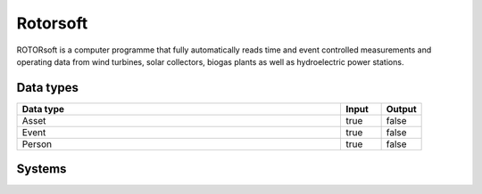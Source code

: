 .. _system_rotorsoft:

.. rst-class:: center-title

==========
Rotorsoft
==========
ROTORsoft is a computer programme that fully automatically reads time and event controlled measurements and operating data from wind turbines, solar collectors, biogas plants as well as hydroelectric power stations.

Data types
^^^^^^^^^^

.. list-table::
   :header-rows: 1
   :widths: 80, 10,10

   * - Data type
     - Input
     - Output

   * - Asset
     - true
     - false

   * - Event
     - true
     - false

   * - Person
     - true
     - false

Systems
^^^^^^^^^^

.. panels::
    :body: text-left
    :container: container-lg pb-3
    :column: col-lg-4 col-md-4 col-sm-6 col-xs-12 p-2 custom-card

    **Rotorsoftapiservice**

    
    .. link-button:: system/rotorsoftapiservice
        :type: ref
        :text: Read more
        :classes: read-more
    ---